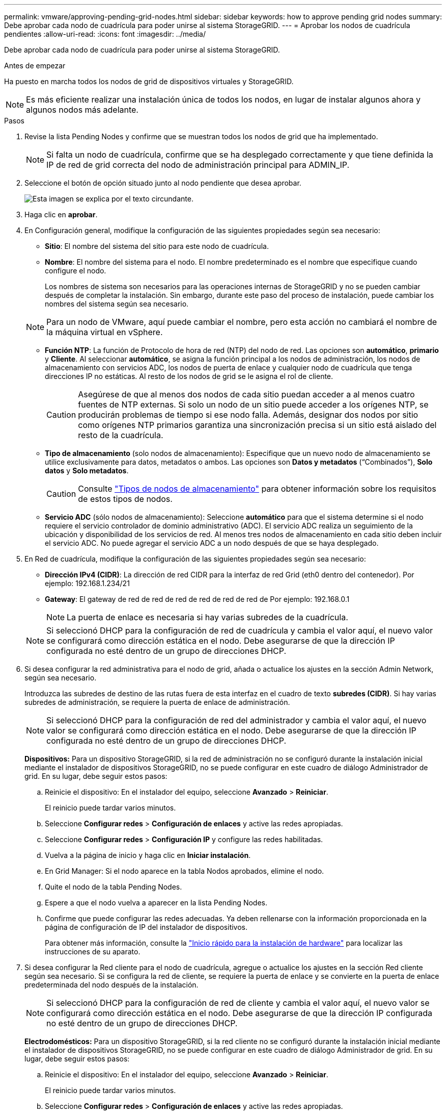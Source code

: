 ---
permalink: vmware/approving-pending-grid-nodes.html 
sidebar: sidebar 
keywords: how to approve pending grid nodes 
summary: Debe aprobar cada nodo de cuadrícula para poder unirse al sistema StorageGRID. 
---
= Aprobar los nodos de cuadrícula pendientes
:allow-uri-read: 
:icons: font
:imagesdir: ../media/


[role="lead"]
Debe aprobar cada nodo de cuadrícula para poder unirse al sistema StorageGRID.

.Antes de empezar
Ha puesto en marcha todos los nodos de grid de dispositivos virtuales y StorageGRID.


NOTE: Es más eficiente realizar una instalación única de todos los nodos, en lugar de instalar algunos ahora y algunos nodos más adelante.

.Pasos
. Revise la lista Pending Nodes y confirme que se muestran todos los nodos de grid que ha implementado.
+

NOTE: Si falta un nodo de cuadrícula, confirme que se ha desplegado correctamente y que tiene definida la IP de red de grid correcta del nodo de administración principal para ADMIN_IP.

. Seleccione el botón de opción situado junto al nodo pendiente que desea aprobar.
+
image::../media/5_gmi_installer_grid_nodes_pending.gif[Esta imagen se explica por el texto circundante.]

. Haga clic en *aprobar*.
. En Configuración general, modifique la configuración de las siguientes propiedades según sea necesario:
+
** *Sitio*: El nombre del sistema del sitio para este nodo de cuadrícula.
** *Nombre*: El nombre del sistema para el nodo. El nombre predeterminado es el nombre que especifique cuando configure el nodo.
+
Los nombres de sistema son necesarios para las operaciones internas de StorageGRID y no se pueden cambiar después de completar la instalación. Sin embargo, durante este paso del proceso de instalación, puede cambiar los nombres del sistema según sea necesario.

+

NOTE: Para un nodo de VMware, aquí puede cambiar el nombre, pero esta acción no cambiará el nombre de la máquina virtual en vSphere.

** *Función NTP*: La función de Protocolo de hora de red (NTP) del nodo de red. Las opciones son *automático*, *primario* y *Cliente*. Al seleccionar *automático*, se asigna la función principal a los nodos de administración, los nodos de almacenamiento con servicios ADC, los nodos de puerta de enlace y cualquier nodo de cuadrícula que tenga direcciones IP no estáticas. Al resto de los nodos de grid se le asigna el rol de cliente.
+

CAUTION: Asegúrese de que al menos dos nodos de cada sitio puedan acceder a al menos cuatro fuentes de NTP externas. Si solo un nodo de un sitio puede acceder a los orígenes NTP, se producirán problemas de tiempo si ese nodo falla. Además, designar dos nodos por sitio como orígenes NTP primarios garantiza una sincronización precisa si un sitio está aislado del resto de la cuadrícula.

** *Tipo de almacenamiento* (solo nodos de almacenamiento): Especifique que un nuevo nodo de almacenamiento se utilice exclusivamente para datos, metadatos o ambos. Las opciones son *Datos y metadatos* (“Combinados”), *Solo datos* y *Solo metadatos*.
+

CAUTION: Consulte link:../primer/what-storage-node-is.html#types-of-storage-nodes["Tipos de nodos de almacenamiento"] para obtener información sobre los requisitos de estos tipos de nodos.

** *Servicio ADC* (sólo nodos de almacenamiento): Seleccione *automático* para que el sistema determine si el nodo requiere el servicio controlador de dominio administrativo (ADC). El servicio ADC realiza un seguimiento de la ubicación y disponibilidad de los servicios de red. Al menos tres nodos de almacenamiento en cada sitio deben incluir el servicio ADC. No puede agregar el servicio ADC a un nodo después de que se haya desplegado.


. En Red de cuadrícula, modifique la configuración de las siguientes propiedades según sea necesario:
+
** *Dirección IPv4 (CIDR)*: La dirección de red CIDR para la interfaz de red Grid (eth0 dentro del contenedor). Por ejemplo: 192.168.1.234/21
** *Gateway*: El gateway de red de red de red de red de red de red de Por ejemplo: 192.168.0.1
+

NOTE: La puerta de enlace es necesaria si hay varias subredes de la cuadrícula.

+

NOTE: Si seleccionó DHCP para la configuración de red de cuadrícula y cambia el valor aquí, el nuevo valor se configurará como dirección estática en el nodo. Debe asegurarse de que la dirección IP configurada no esté dentro de un grupo de direcciones DHCP.



. Si desea configurar la red administrativa para el nodo de grid, añada o actualice los ajustes en la sección Admin Network, según sea necesario.
+
Introduzca las subredes de destino de las rutas fuera de esta interfaz en el cuadro de texto *subredes (CIDR)*. Si hay varias subredes de administración, se requiere la puerta de enlace de administración.

+

NOTE: Si seleccionó DHCP para la configuración de red del administrador y cambia el valor aquí, el nuevo valor se configurará como dirección estática en el nodo. Debe asegurarse de que la dirección IP configurada no esté dentro de un grupo de direcciones DHCP.

+
*Dispositivos:* Para un dispositivo StorageGRID, si la red de administración no se configuró durante la instalación inicial mediante el instalador de dispositivos StorageGRID, no se puede configurar en este cuadro de diálogo Administrador de grid. En su lugar, debe seguir estos pasos:

+
.. Reinicie el dispositivo: En el instalador del equipo, seleccione *Avanzado* > *Reiniciar*.
+
El reinicio puede tardar varios minutos.

.. Seleccione *Configurar redes* > *Configuración de enlaces* y active las redes apropiadas.
.. Seleccione *Configurar redes* > *Configuración IP* y configure las redes habilitadas.
.. Vuelva a la página de inicio y haga clic en *Iniciar instalación*.
.. En Grid Manager: Si el nodo aparece en la tabla Nodos aprobados, elimine el nodo.
.. Quite el nodo de la tabla Pending Nodes.
.. Espere a que el nodo vuelva a aparecer en la lista Pending Nodes.
.. Confirme que puede configurar las redes adecuadas. Ya deben rellenarse con la información proporcionada en la página de configuración de IP del instalador de dispositivos.
+
Para obtener más información, consulte la https://docs.netapp.com/us-en/storagegrid-appliances/installconfig/index.html["Inicio rápido para la instalación de hardware"^] para localizar las instrucciones de su aparato.



. Si desea configurar la Red cliente para el nodo de cuadrícula, agregue o actualice los ajustes en la sección Red cliente según sea necesario. Si se configura la red de cliente, se requiere la puerta de enlace y se convierte en la puerta de enlace predeterminada del nodo después de la instalación.
+

NOTE: Si seleccionó DHCP para la configuración de red de cliente y cambia el valor aquí, el nuevo valor se configurará como dirección estática en el nodo. Debe asegurarse de que la dirección IP configurada no esté dentro de un grupo de direcciones DHCP.

+
*Electrodomésticos:* Para un dispositivo StorageGRID, si la red cliente no se configuró durante la instalación inicial mediante el instalador de dispositivos StorageGRID, no se puede configurar en este cuadro de diálogo Administrador de grid. En su lugar, debe seguir estos pasos:

+
.. Reinicie el dispositivo: En el instalador del equipo, seleccione *Avanzado* > *Reiniciar*.
+
El reinicio puede tardar varios minutos.

.. Seleccione *Configurar redes* > *Configuración de enlaces* y active las redes apropiadas.
.. Seleccione *Configurar redes* > *Configuración IP* y configure las redes habilitadas.
.. Vuelva a la página de inicio y haga clic en *Iniciar instalación*.
.. En Grid Manager: Si el nodo aparece en la tabla Nodos aprobados, elimine el nodo.
.. Quite el nodo de la tabla Pending Nodes.
.. Espere a que el nodo vuelva a aparecer en la lista Pending Nodes.
.. Confirme que puede configurar las redes adecuadas. Ya deben rellenarse con la información proporcionada en la página de configuración de IP del instalador de dispositivos.
+
Para obtener más información, consulte la https://docs.netapp.com/us-en/storagegrid-appliances/installconfig/index.html["Inicio rápido para la instalación de hardware"^] para localizar las instrucciones de su aparato.



. Haga clic en *Guardar*.
+
La entrada del nodo de grid se mueve a la lista de nodos aprobados.

+
image::../media/7_gmi_installer_grid_nodes_approved.gif[Esta imagen se explica por el texto circundante.]

. Repita estos pasos para cada nodo de cuadrícula pendiente que desee aprobar.
+
Debe aprobar todos los nodos que desee de la cuadrícula. Sin embargo, puede volver a esta página en cualquier momento antes de hacer clic en *instalar* en la página Resumen. Puede modificar las propiedades de un nodo de cuadrícula aprobado seleccionando su botón de opción y haciendo clic en *Editar*.

. Cuando haya terminado de aprobar nodos de cuadrícula, haga clic en *Siguiente*.

